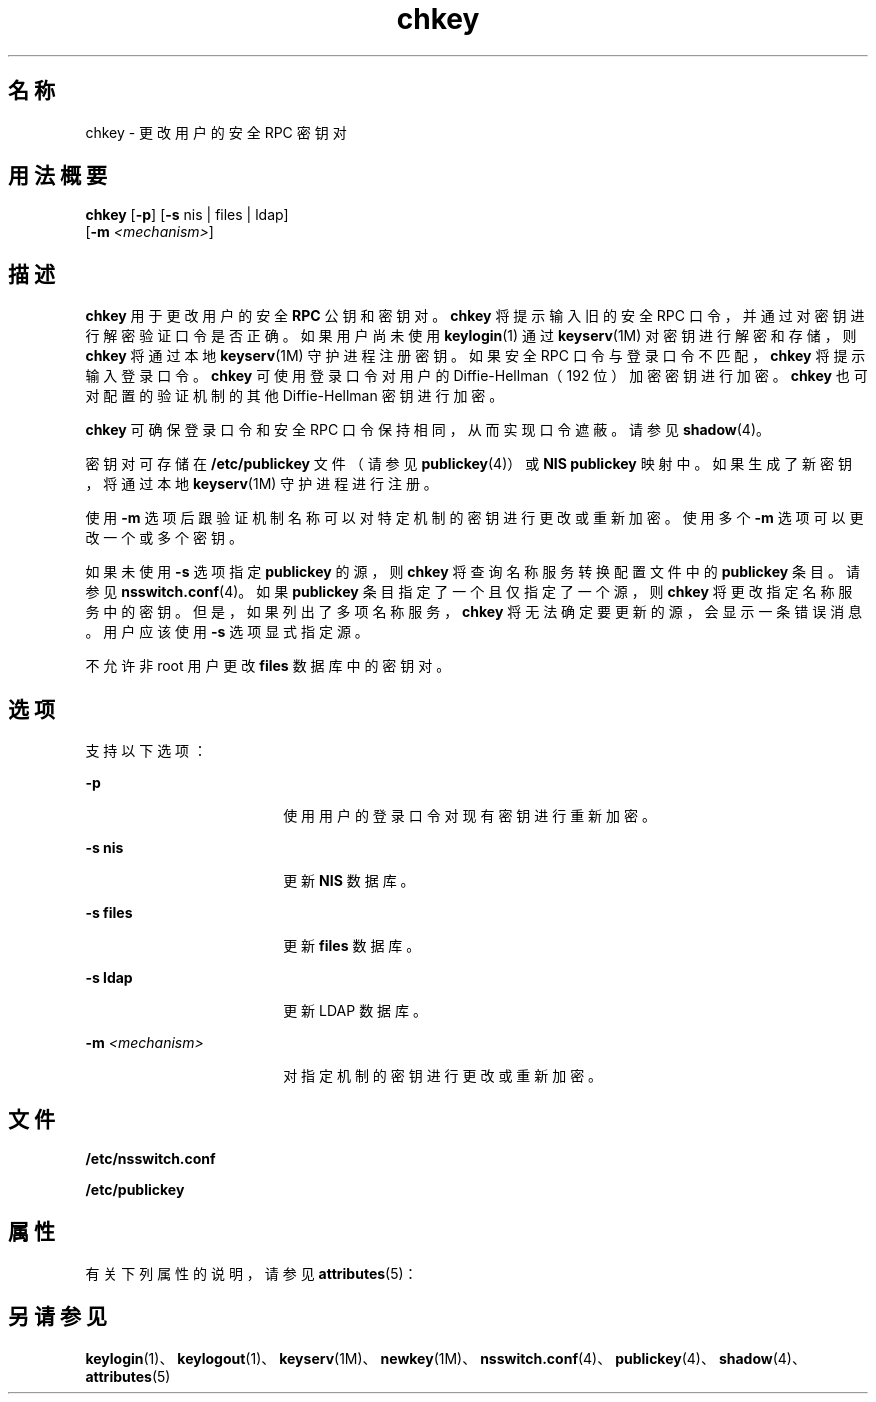 '\" te
.\" Copyright © 2005, Sun Microsystems, Inc. All Rights Reserved
.\" Copyright 1989 AT&T
.TH chkey 1 "2009 年 12 月 10 日" "SunOS 5.11" "用户命令"
.SH 名称
chkey \- 更改用户的安全 RPC 密钥对
.SH 用法概要
.LP
.nf
\fBchkey\fR [\fB-p\fR] [\fB-s\fR nis | files | ldap] 
     [\fB-m\fR \fI<mechanism>\fR]
.fi

.SH 描述
.sp
.LP
\fBchkey\fR 用于更改用户的安全 \fBRPC\fR 公钥和密钥对。\fBchkey\fR 将提示输入旧的安全 RPC 口令，并通过对密钥进行解密验证口令是否正确。如果用户尚未使用 \fBkeylogin\fR(1) 通过 \fBkeyserv\fR(1M) 对密钥进行解密和存储，则 \fBchkey\fR 将通过本地 \fBkeyserv\fR(1M) 守护进程注册密钥。如果安全 RPC 口令与登录口令不匹配，\fBchkey\fR 将提示输入登录口令。\fBchkey\fR 可使用登录口令对用户的 Diffie-Hellman（192 位）加密密钥进行加密。\fBchkey\fR 也可对配置的验证机制的其他 Diffie-Hellman 密钥进行加密。
.sp
.LP
\fBchkey\fR 可确保登录口令和安全 RPC 口令保持相同，从而实现口令遮蔽。请参见 \fBshadow\fR(4)。
.sp
.LP
密钥对可存储在 \fB/etc/publickey\fR 文件（请参见 \fBpublickey\fR(4)）或 \fBNIS\fR \fBpublickey\fR 映射中。如果生成了新密钥，将通过本地 \fBkeyserv\fR(1M) 守护进程进行注册。
.sp
.LP
使用 \fB-m\fR 选项后跟验证机制名称可以对特定机制的密钥进行更改或重新加密。使用多个 \fB-m\fR 选项可以更改一个或多个密钥。
.sp
.LP
如果未使用 \fB-s\fR 选项指定 \fBpublickey\fR 的源，则 \fBchkey\fR 将查询名称服务转换配置文件中的 \fBpublickey\fR 条目。请参见 \fBnsswitch.conf\fR(4)。如果 \fBpublickey\fR 条目指定了一个且仅指定了一个源，则 \fBchkey\fR 将更改指定名称服务中的密钥。但是，如果列出了多项名称服务，\fBchkey\fR 将无法确定要更新的源，会显示一条错误消息。用户应该使用 \fB-s\fR 选项显式指定源。
.sp
.LP
不允许非 root 用户更改 \fBfiles\fR 数据库中的密钥对。
.SH 选项
.sp
.LP
支持以下选项：
.sp
.ne 2
.mk
.na
\fB\fB-p\fR\fR
.ad
.RS 18n
.rt  
使用用户的登录口令对现有密钥进行重新加密。
.RE

.sp
.ne 2
.mk
.na
\fB\fB-s\fR \fBnis\fR\fR
.ad
.RS 18n
.rt  
更新 \fBNIS\fR 数据库。
.RE

.sp
.ne 2
.mk
.na
\fB\fB-s\fR \fBfiles\fR\fR
.ad
.RS 18n
.rt  
更新 \fBfiles\fR 数据库。
.RE

.sp
.ne 2
.mk
.na
\fB\fB-s\fR \fBldap\fR\fR
.ad
.RS 18n
.rt  
更新 LDAP 数据库。
.RE

.sp
.ne 2
.mk
.na
\fB\fB-m\fR\fI <mechanism>\fR\fR
.ad
.RS 18n
.rt  
对指定机制的密钥进行更改或重新加密。
.RE

.SH 文件
.sp
.ne 2
.mk
.na
\fB\fB/etc/nsswitch.conf\fR\fR
.ad
.RS 22n
.rt  

.RE

.sp
.ne 2
.mk
.na
\fB\fB/etc/publickey\fR\fR
.ad
.RS 22n
.rt  

.RE

.SH 属性
.sp
.LP
有关下列属性的说明，请参见 \fBattributes\fR(5)：
.sp

.sp
.TS
tab() box;
cw(2.75i) |cw(2.75i) 
lw(2.75i) |lw(2.75i) 
.
属性类型属性值
_
可用性system/core-os
.TE

.SH 另请参见
.sp
.LP
\fBkeylogin\fR(1)、\fBkeylogout\fR(1)、\fBkeyserv\fR(1M)、\fBnewkey\fR(1M)、\fBnsswitch.conf\fR(4)、\fBpublickey\fR(4)、\fBshadow\fR(4)、\fBattributes\fR(5)
